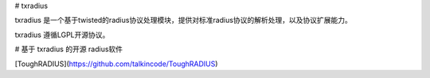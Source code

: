 # txradius

txradius 是一个基于twisted的radius协议处理模块，提供对标准radius协议的解析处理，以及协议扩展能力。

txradius 遵循LGPL开源协议。

# 基于 txradius 的开源 radius软件

[ToughRADIUS](https://github.com/talkincode/ToughRADIUS)




